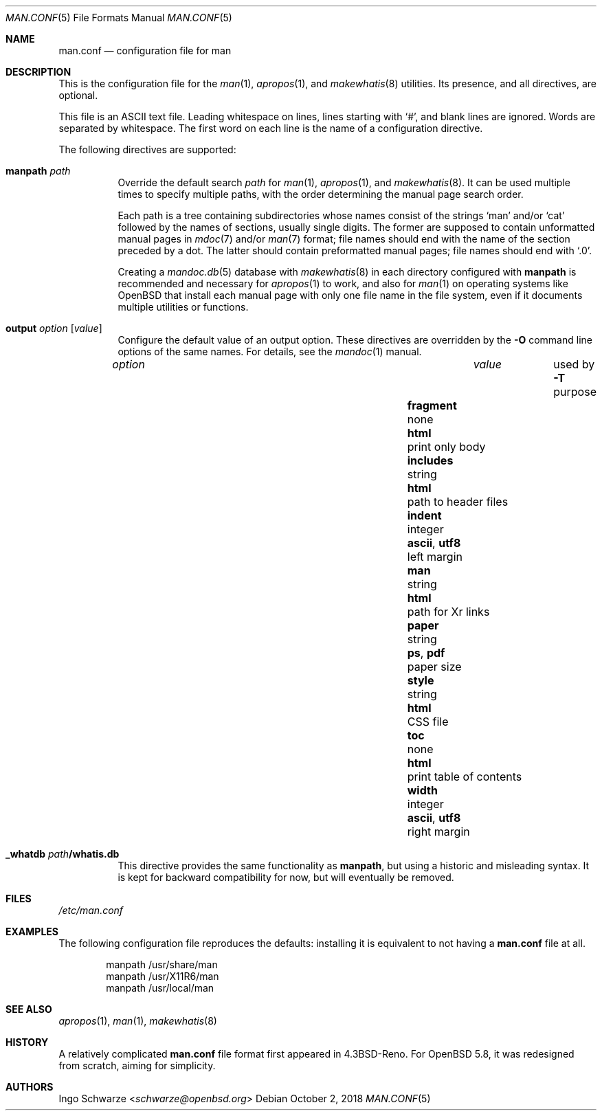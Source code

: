 .\"	$Id: man.conf.5,v 1.6 2018/10/02 14:56:47 schwarze Exp $
.\"
.\" Copyright (c) 2015, 2017 Ingo Schwarze <schwarze@openbsd.org>
.\"
.\" Permission to use, copy, modify, and distribute this software for any
.\" purpose with or without fee is hereby granted, provided that the above
.\" copyright notice and this permission notice appear in all copies.
.\"
.\" THE SOFTWARE IS PROVIDED "AS IS" AND THE AUTHOR DISCLAIMS ALL WARRANTIES
.\" WITH REGARD TO THIS SOFTWARE INCLUDING ALL IMPLIED WARRANTIES OF
.\" MERCHANTABILITY AND FITNESS. IN NO EVENT SHALL THE AUTHOR BE LIABLE FOR
.\" ANY SPECIAL, DIRECT, INDIRECT, OR CONSEQUENTIAL DAMAGES OR ANY DAMAGES
.\" WHATSOEVER RESULTING FROM LOSS OF USE, DATA OR PROFITS, WHETHER IN AN
.\" ACTION OF CONTRACT, NEGLIGENCE OR OTHER TORTIOUS ACTION, ARISING OUT OF
.\" OR IN CONNECTION WITH THE USE OR PERFORMANCE OF THIS SOFTWARE.
.\"
.Dd $Mdocdate: October 2 2018 $
.Dt MAN.CONF 5
.Os
.Sh NAME
.Nm man.conf
.Nd configuration file for man
.Sh DESCRIPTION
This is the configuration file
for the
.Xr man 1 ,
.Xr apropos 1 ,
and
.Xr makewhatis 8
utilities.
Its presence, and all directives, are optional.
.Pp
This file is an ASCII text file.
Leading whitespace on lines, lines starting with
.Sq # ,
and blank lines are ignored.
Words are separated by whitespace.
The first word on each line is the name of a configuration directive.
.Pp
The following directives are supported:
.Bl -tag -width Ds
.It Ic manpath Ar path
Override the default search
.Ar path
for
.Xr man 1 ,
.Xr apropos 1 ,
and
.Xr makewhatis 8 .
It can be used multiple times to specify multiple paths,
with the order determining the manual page search order.
.Pp
Each path is a tree containing subdirectories
whose names consist of the strings
.Sq man
and/or
.Sq cat
followed by the names of sections, usually single digits.
The former are supposed to contain unformatted manual pages in
.Xr mdoc 7
and/or
.Xr man 7
format; file names should end with the name of the section
preceded by a dot.
The latter should contain preformatted manual pages;
file names should end with
.Ql .0 .
.Pp
Creating a
.Xr mandoc.db 5
database with
.Xr makewhatis 8
in each directory configured with
.Ic manpath
is recommended and necessary for
.Xr apropos 1
to work, and also for
.Xr man 1
on operating systems like
.Ox
that install each manual page with only one file name in the file system,
even if it documents multiple utilities or functions.
.It Ic output Ar option Op Ar value
Configure the default value of an output option.
These directives are overridden by the
.Fl O
command line options of the same names.
For details, see the
.Xr mandoc 1
manual.
.Pp
.Bl -column fragment integer "ascii, utf8" -compact
.It Ar option   Ta Ar value Ta used by Fl T Ta purpose
.It Ta Ta Ta
.It Ic fragment Ta none     Ta Cm html Ta print only body
.It Ic includes Ta string   Ta Cm html Ta path to header files
.It Ic indent   Ta integer  Ta Cm ascii , utf8 Ta left margin
.It Ic man      Ta string   Ta Cm html Ta path for \&Xr links
.It Ic paper    Ta string   Ta Cm ps , pdf Ta paper size
.It Ic style    Ta string   Ta Cm html Ta CSS file
.It Ic toc      Ta none     Ta Cm html Ta print table of contents
.It Ic width    Ta integer  Ta Cm ascii , utf8 Ta right margin
.El
.It Ic _whatdb Ar path Ns Cm /whatis.db
This directive provides the same functionality as
.Ic manpath ,
but using a historic and misleading syntax.
It is kept for backward compatibility for now,
but will eventually be removed.
.El
.Sh FILES
.Pa /etc/man.conf
.Sh EXAMPLES
The following configuration file reproduces the defaults:
installing it is equivalent to not having a
.Nm
file at all.
.Bd -literal -offset indent
manpath /usr/share/man
manpath /usr/X11R6/man
manpath /usr/local/man
.Ed
.Sh SEE ALSO
.Xr apropos 1 ,
.Xr man 1 ,
.Xr makewhatis 8
.Sh HISTORY
A relatively complicated
.Nm
file format first appeared in
.Bx 4.3 Reno .
For
.Ox 5.8 ,
it was redesigned from scratch, aiming for simplicity.
.Sh AUTHORS
.An Ingo Schwarze Aq Mt schwarze@openbsd.org
